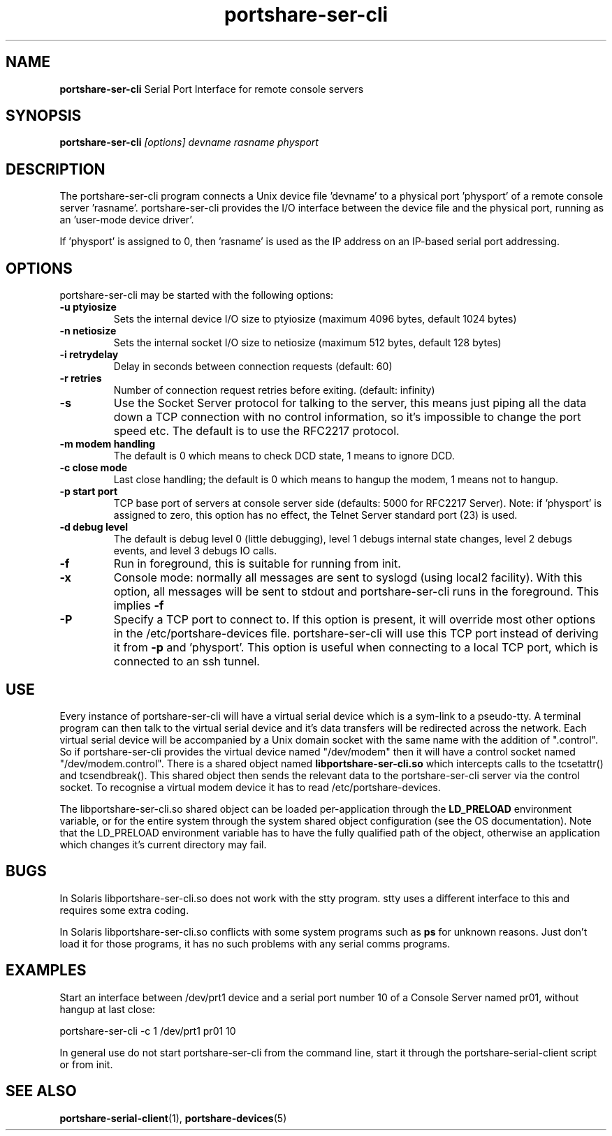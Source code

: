 .TH "portshare-ser-cli" "8" "" "" ""
.SH "NAME"
.BR portshare-ser-cli
Serial Port Interface for remote console servers

.SH "SYNOPSIS"
.B portshare-ser-cli
.I [options] devname rasname physport

.SH "DESCRIPTION"
The portshare-ser-cli program connects a Unix device file 'devname' to a
physical port 'physport' of a remote console server 'rasname'.
portshare-ser-cli provides the I/O interface between the device file and
the physical port, running as an 'user\-mode device driver'.

If 'physport' is assigned to 0, then 'rasname' is used as the IP
address on an IP\-based serial port addressing.

.SH "OPTIONS"
portshare-ser-cli may be started with the following options:

.TP
.B \-u ptyiosize
Sets the internal device I/O size to ptyiosize (maximum 4096 bytes, default
1024 bytes)

.TP
.B \-n netiosize
Sets the internal socket I/O size to netiosize (maximum 512 bytes, default
128 bytes)

.TP
.B \-i retrydelay
Delay in seconds between connection requests (default: 60)

.TP
.B \-r retries
Number of connection request retries before exiting. (default: infinity)

.TP
.B \-s
Use the Socket Server protocol for talking to the server, this means just
piping all the data down a TCP connection with no control information, so it's
impossible to change the port speed etc.  The default is to use the RFC2217
protocol.

.TP
.B \-m modem handling
The default is 0 which means to check DCD state, 1 means to ignore DCD.

.TP
.B \-c close mode
Last close handling; the default is 0 which means to hangup the modem, 1 means
not to hangup.

.TP
.B \-p start port
TCP base port of servers at console server side (defaults: 5000 for RFC2217 Server).  Note: if 'physport' is assigned to
zero, this option has no effect, the Telnet Server standard port (23) is used.

.TP
.B \-d debug level
The default is debug level 0 (little debugging), level 1 debugs internal state
changes, level 2 debugs events, and level 3 debugs IO calls.

.TP
.B \-f
Run in foreground, this is suitable for running from init.

.TP
.B \-x
Console mode: normally all messages are sent to syslogd (using local2
facility). With this option, all messages will be sent to stdout and
portshare-ser-cli runs in the foreground.  This implies
.B \-f

.TP
.B \-P
Specify a TCP port to connect to. If this option is present, it will override most other options
in the /etc/portshare-devices file. portshare-ser-cli will use this TCP port instead of deriving
it from 
.B \-p
and 'physport'. This option is useful when connecting to a local TCP port,
which is connected to an ssh tunnel.

.SH "USE"
Every instance of portshare-ser-cli will have a virtual serial device which is
a sym-link to a pseudo-tty.  A terminal program can then talk to the virtual
serial device and it's data transfers will be redirected across the network.
Each virtual serial device will be accompanied by a Unix domain socket with
the same name with the addition of ".control".  So if portshare-ser-cli
provides the virtual device named "/dev/modem" then it will have a control
socket named "/dev/modem.control".  There is a shared object named
.B libportshare-ser-cli.so
which intercepts calls to the tcsetattr() and tcsendbreak().  This shared
object then sends the relevant data to the portshare-ser-cli server via the
control socket.  To recognise a virtual modem device it has to read
/etc/portshare-devices.

.P
The libportshare-ser-cli.so shared object can be loaded per-application
through the
.B LD_PRELOAD
environment variable, or for the entire system through the system shared
object configuration (see the OS documentation).  Note that the LD_PRELOAD
environment variable has to have the fully qualified path of the object,
otherwise an application which changes it's current directory may fail.

.SH "BUGS"

In Solaris libportshare-ser-cli.so does not work with the stty program.  stty
uses a different interface to this and requires some extra coding.

In Solaris libportshare-ser-cli.so conflicts with some system programs such as
.B ps
for unknown reasons.  Just don't load it for those programs, it has no such
problems with any serial comms programs.

.SH "EXAMPLES"
Start an interface between /dev/prt1 device and a serial
port number 10 of a Console Server named pr01, without
hangup at last close:

portshare-ser-cli \-c 1 /dev/prt1 pr01 10

In general use do not start portshare-ser-cli from the command line, start it
through the portshare-serial-client script or from init.

.SH "SEE ALSO"
.BR portshare-serial-client (1),
.BR portshare-devices (5)
